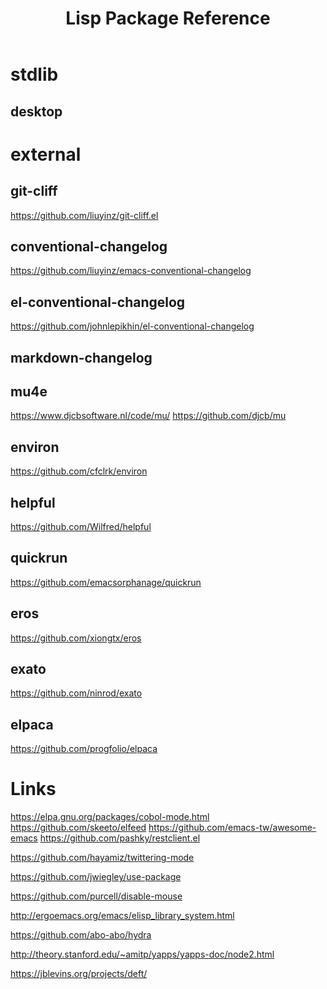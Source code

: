 #+TITLE: Lisp Package Reference
#+STARTUP: packages

* stdlib
** desktop

* external

** git-cliff
https://github.com/liuyinz/git-cliff.el

** conventional-changelog
https://github.com/liuyinz/emacs-conventional-changelog

** el-conventional-changelog
https://github.com/johnlepikhin/el-conventional-changelog

** markdown-changelog


** mu4e
https://www.djcbsoftware.nl/code/mu/
https://github.com/djcb/mu


** environ
https://github.com/cfclrk/environ

** helpful
https://github.com/Wilfred/helpful


** quickrun
https://github.com/emacsorphanage/quickrun

** eros
https://github.com/xiongtx/eros

** exato
https://github.com/ninrod/exato

** elpaca
https://github.com/progfolio/elpaca

* Links

https://elpa.gnu.org/packages/cobol-mode.html
https://github.com/skeeto/elfeed
https://github.com/emacs-tw/awesome-emacs
https://github.com/pashky/restclient.el

https://github.com/hayamiz/twittering-mode

https://github.com/jwiegley/use-package

https://github.com/purcell/disable-mouse

http://ergoemacs.org/emacs/elisp_library_system.html

https://github.com/abo-abo/hydra

http://theory.stanford.edu/~amitp/yapps/yapps-doc/node2.html

https://jblevins.org/projects/deft/

